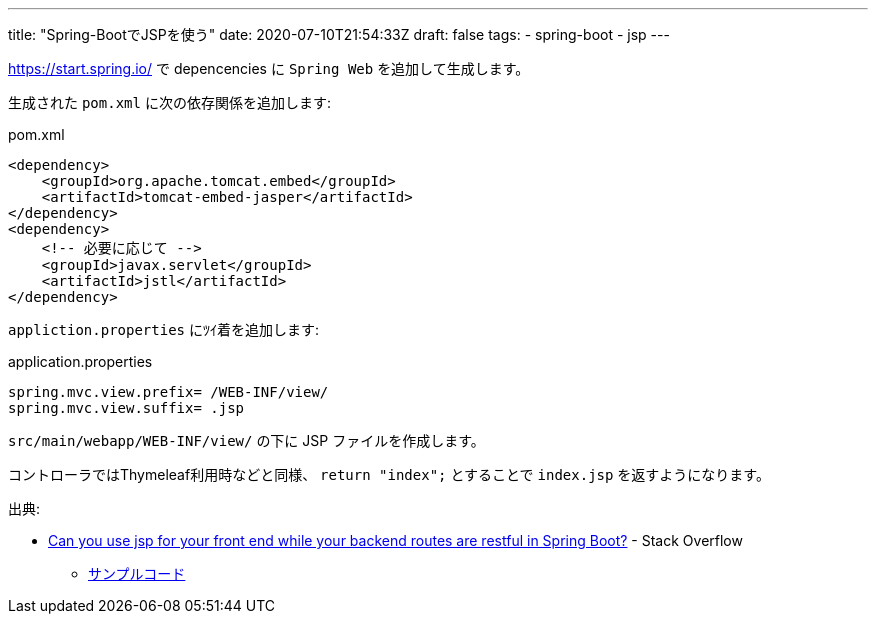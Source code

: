 ---
title: "Spring-BootでJSPを使う"
date: 2020-07-10T21:54:33Z
draft: false
tags:
  - spring-boot
  - jsp
---

https://start.spring.io/ で depencencies に `Spring Web` を追加して生成します。

生成された `pom.xml` に次の依存関係を追加します:

.pom.xml
[source,xml]
----
<dependency>
    <groupId>org.apache.tomcat.embed</groupId>
    <artifactId>tomcat-embed-jasper</artifactId>
</dependency>
<dependency>
    <!-- 必要に応じて -->
    <groupId>javax.servlet</groupId>
    <artifactId>jstl</artifactId>
</dependency>
----

`appliction.properties` にﾂｲ着を追加します:

.application.properties
[source,properties]
----
spring.mvc.view.prefix= /WEB-INF/view/
spring.mvc.view.suffix= .jsp
----

`src/main/webapp/WEB-INF/view/` の下に JSP ファイルを作成します。

コントローラではThymeleaf利用時などと同様、 `return "index";` とすることで `index.jsp` を返すようになります。

出典:

* https://stackoverflow.com/a/62545655/4506703[Can you use jsp for your front end while your backend routes are restful in Spring Boot?] - Stack Overflow
** https://github.com/yukihane/stackoverflow-qa/tree/master/en62542331[サンプルコード]